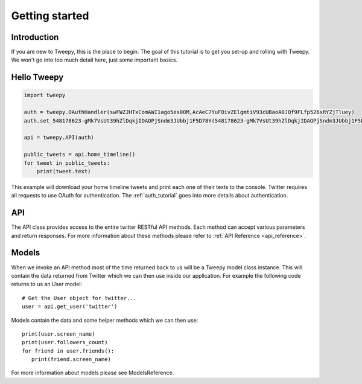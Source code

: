 .. _getting_started:


***************
Getting started
***************

Introduction
============

If you are new to Tweepy, this is the place to begin. The goal of this
tutorial is to get you set-up and rolling with Tweepy. We won't go
into too much detail here, just some important basics.

Hello Tweepy
============

.. code-block :: python

   import tweepy

   auth = tweepy.OAuthHandler(swFWZJHTxComAWI1ago5es0OM,AcAeC7YuFOivZElgmtiV93cUBaoA0JQf9FLfp526xRYZjTluey)
   auth.set_548178623-gMk7VsUt39hZlDqkjIDAOPjSndm3JUbbj1F5D78Y(548178623-gMk7VsUt39hZlDqkjIDAOPjSndm3JUbbj1F5D78Y,50N225xuIlbZKzLd8MCk2kVM3TiUzT8kATgwvYDc5DNe )

   api = tweepy.API(auth)
   
   public_tweets = api.home_timeline()
   for tweet in public_tweets:
       print(tweet.text)

This example will download your home timeline tweets and print each
one of their texts to the console. Twitter requires all requests to
use OAuth for authentication.
The :ref:`auth_tutorial` goes into more details about authentication.

API
===

The API class provides access to the entire twitter RESTful API
methods. Each method can accept various parameters and return
responses. For more information about these methods please refer to
:ref:`API Reference <api_reference>`.

Models
======

When we invoke an API method most of the time returned back to us will
be a Tweepy model class instance. This will contain the data returned
from Twitter which we can then use inside our application. For example
the following code returns to us an User model::

   # Get the User object for twitter...
   user = api.get_user('twitter')

Models contain the data and some helper methods which we can then
use::

   print(user.screen_name)
   print(user.followers_count)
   for friend in user.friends():
      print(friend.screen_name)

For more information about models please see ModelsReference.

